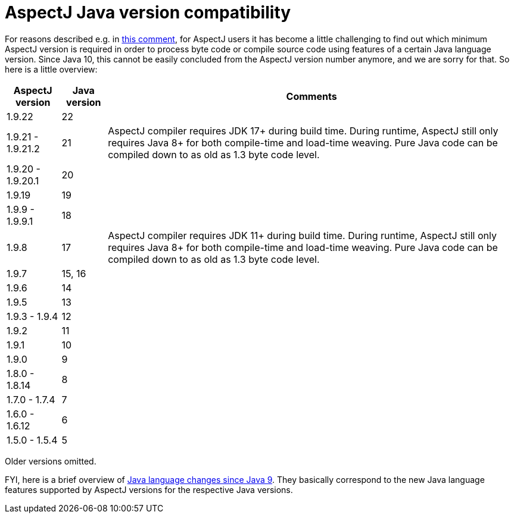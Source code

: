 = AspectJ Java version compatibility

For reasons described e.g. in https://github.com/eclipse-aspectj/aspectj/issues/139#issuecomment-1072946123[this comment],
for AspectJ users it has become a little challenging to find out which minimum AspectJ version is required in order to
process byte code or compile source code using features of a certain Java language version. Since Java 10, this cannot
be easily concluded from the AspectJ version number anymore, and we are sorry for that. So here is a little overview:

// AspectJ_JDK_Update: add new row to table
[%autowidth, stripes=even, options="header"]
|===
|AspectJ version |Java version |Comments
|1.9.22 |22 |
|1.9.21 - 1.9.21.2 |21 |AspectJ compiler requires JDK 17+ during build time. During runtime, AspectJ still only requires Java 8+ for both compile-time and load-time weaving. Pure Java code can be compiled down to as old as 1.3 byte code level.
|1.9.20 - 1.9.20.1 |20 |
|1.9.19 |19 |
|1.9.9 - 1.9.9.1 |18 |
|1.9.8 |17 |AspectJ compiler requires JDK 11+ during build time. During runtime, AspectJ still only requires Java 8+ for both compile-time and load-time weaving. Pure Java code can be compiled down to as old as 1.3 byte code level.
|1.9.7 |15, 16 |
|1.9.6 |14 |
|1.9.5 |13 |
|1.9.3 - 1.9.4 |12 |
|1.9.2 |11 |
|1.9.1 |10 |
|1.9.0 |9 |
|1.8.0 - 1.8.14 |8 |
|1.7.0 - 1.7.4 |7 |
|1.6.0 - 1.6.12 |6 |
|1.5.0 - 1.5.4 |5 |
|===

Older versions omitted.

FYI, here is a brief overview of
https://docs.oracle.com/en/java/javase/18/language/java-language-changes.html[Java language changes since Java 9].
They basically correspond to the new Java language features supported by AspectJ versions for the respective Java
versions.
